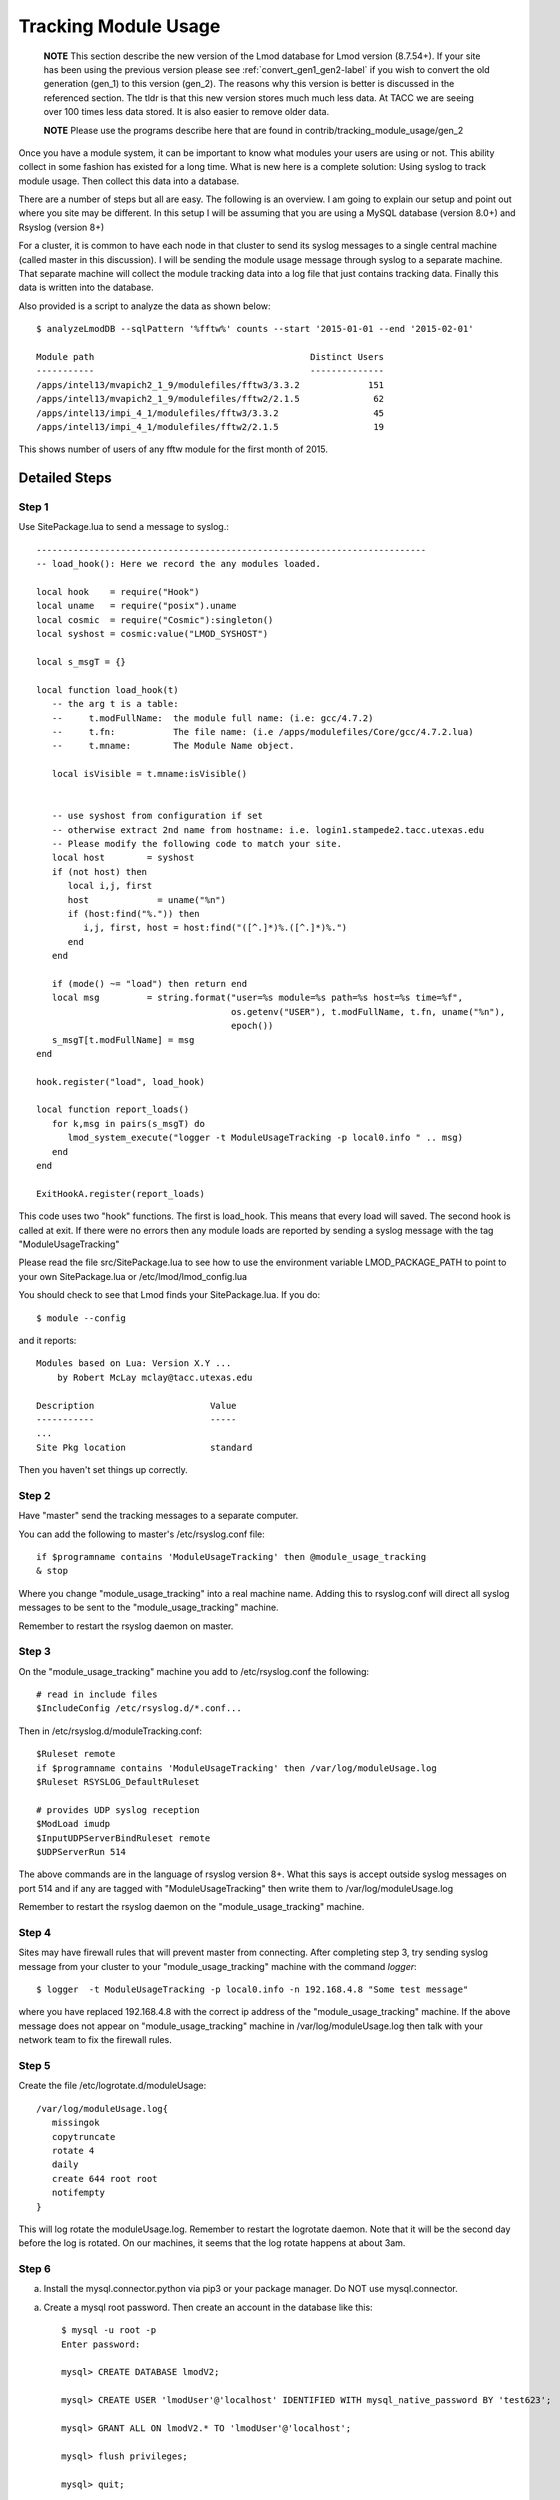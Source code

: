 .. _tracking_usage:

Tracking Module Usage
=====================

    **NOTE**
    This section describe the new version of the Lmod database for Lmod
    version (8.7.54+).  If your site has been using the previous version
    please see :ref:`convert_gen1_gen2-label` if you wish to convert the old
    generation (gen_1) to this version (gen_2).  The reasons why this
    version is better is discussed in the referenced section.  The
    tldr is that this new version stores much much less data.  At TACC
    we are seeing over 100 times less data stored.  It is also easier to
    remove older data.

    **NOTE**
    Please use the programs describe here that are found in
    contrib/tracking_module_usage/gen_2 


Once you have a module system, it can be important to know what
modules your users are using or not.  This ability collect in some
fashion has existed for a long time.  What is new here is a complete
solution: Using syslog to track module usage.  Then collect this data
into a database.

There are a number of steps but all are easy.  The following is an
overview.  I am going to explain our setup and point out where you
site may be different.  In this setup I will be assuming that you are
using a MySQL database (version 8.0+) and Rsyslog (version 8+)

For a cluster, it is common to have each node in that cluster to send
its syslog messages to a single central machine (called master in this
discussion).  I will be sending the module usage message through syslog
to a separate machine.  That separate machine will collect the module
tracking data into a log file that just contains tracking data.  Finally
this data is written into the database.

Also provided is a script to analyze the data as shown below::

    $ analyzeLmodDB --sqlPattern '%fftw%' counts --start '2015-01-01 --end '2015-02-01'

    Module path                                         Distinct Users
    -----------                                         --------------
    /apps/intel13/mvapich2_1_9/modulefiles/fftw3/3.3.2             151
    /apps/intel13/mvapich2_1_9/modulefiles/fftw2/2.1.5              62
    /apps/intel13/impi_4_1/modulefiles/fftw3/3.3.2                  45
    /apps/intel13/impi_4_1/modulefiles/fftw2/2.1.5                  19

This shows number of users of any fftw module for the first month of 2015.

Detailed Steps
~~~~~~~~~~~~~~

Step 1
------


Use SitePackage.lua to send a message to syslog.::

   --------------------------------------------------------------------------
   -- load_hook(): Here we record the any modules loaded.

   local hook    = require("Hook")
   local uname   = require("posix").uname
   local cosmic  = require("Cosmic"):singleton()
   local syshost = cosmic:value("LMOD_SYSHOST")

   local s_msgT = {}

   local function load_hook(t)
      -- the arg t is a table:
      --     t.modFullName:  the module full name: (i.e: gcc/4.7.2)
      --     t.fn:           The file name: (i.e /apps/modulefiles/Core/gcc/4.7.2.lua)
      --     t.mname:        The Module Name object. 

      local isVisible = t.mname:isVisible()


      -- use syshost from configuration if set
      -- otherwise extract 2nd name from hostname: i.e. login1.stampede2.tacc.utexas.edu
      -- Please modify the following code to match your site.
      local host        = syshost 
      if (not host) then
         local i,j, first
         host             = uname("%n")
         if (host:find("%.")) then
            i,j, first, host = host:find("([^.]*)%.([^.]*)%.")
         end
      end

      if (mode() ~= "load") then return end
      local msg         = string.format("user=%s module=%s path=%s host=%s time=%f",
                                        os.getenv("USER"), t.modFullName, t.fn, uname("%n"),
					epoch())
      s_msgT[t.modFullName] = msg                                        
   end

   hook.register("load", load_hook)

   local function report_loads()
      for k,msg in pairs(s_msgT) do
         lmod_system_execute("logger -t ModuleUsageTracking -p local0.info " .. msg)      
      end
   end

   ExitHookA.register(report_loads)

This code uses two "hook" functions.  The first is load_hook. This means that every load will
saved.  The second hook is called at exit.  If there were no errors then any module loads are
reported by sending a syslog message with the tag "ModuleUsageTracking"

Please read the file src/SitePackage.lua to see how to use the environment variable
LMOD_PACKAGE_PATH to point to your own SitePackage.lua or /etc/lmod/lmod_config.lua

You should check to see that Lmod finds your SitePackage.lua.  If you do::

   $ module --config

and it reports::

   Modules based on Lua: Version X.Y ...
       by Robert McLay mclay@tacc.utexas.edu

   Description                      Value
   -----------                      -----
   ...
   Site Pkg location                standard

Then you haven't set things up correctly.



Step 2
------

Have "master" send the tracking messages to a separate computer.

You can add the following to master's /etc/rsyslog.conf file::

   if $programname contains 'ModuleUsageTracking' then @module_usage_tracking
   & stop

Where you change "module_usage_tracking" into a real machine name.
Adding this to rsyslog.conf will direct all syslog messages to be sent
to the "module_usage_tracking" machine. 

Remember to restart the rsyslog daemon on master.

Step 3
------

On the "module_usage_tracking" machine you add to /etc/rsyslog.conf the following::


    # read in include files
    $IncludeConfig /etc/rsyslog.d/*.conf...

Then in /etc/rsyslog.d/moduleTracking.conf::

    $Ruleset remote
    if $programname contains 'ModuleUsageTracking' then /var/log/moduleUsage.log
    $Ruleset RSYSLOG_DefaultRuleset

    # provides UDP syslog reception
    $ModLoad imudp
    $InputUDPServerBindRuleset remote
    $UDPServerRun 514

The above commands are in the language of rsyslog version 8+.  What
this says is accept outside syslog messages on port 514 and if any are
tagged with "ModuleUsageTracking" then write them to
/var/log/moduleUsage.log 

Remember to restart the rsyslog daemon on the "module_usage_tracking" machine.

Step 4
------

Sites may have firewall rules that will prevent master from
connecting.  After completing step 3, try sending syslog message from
your cluster to your "module_usage_tracking" machine with the command
`logger`::

   $ logger  -t ModuleUsageTracking -p local0.info -n 192.168.4.8 "Some test message"

where you have replaced 192.168.4.8 with the correct ip address of the
"module_usage_tracking" machine.  If the above message does not appear
on "module_usage_tracking" machine in /var/log/moduleUsage.log then
talk with your network team to fix the firewall rules.


Step 5
------

Create the file /etc/logrotate.d/moduleUsage::

    /var/log/moduleUsage.log{
       missingok
       copytruncate
       rotate 4
       daily
       create 644 root root
       notifempty
    }


This will log rotate the moduleUsage.log.  Remember to restart the logrotate daemon.  Note that it will be
the second day before the log is rotated.  On our machines, it seems that the log rotate happens at about 3am.

Step 6
------

a) Install the mysql.connector.python via pip3 or your package
   manager. Do NOT use mysql.connector.

a) Create a mysql root password.  Then create an account in the database like this::

       $ mysql -u root -p
       Enter password:

       mysql> CREATE DATABASE lmodV2;

       mysql> CREATE USER 'lmodUser'@'localhost' IDENTIFIED WITH mysql_native_password BY 'test623';

       mysql> GRANT ALL ON lmodV2.* TO 'lmodUser'@'localhost';

       mysql> flush privileges;

       mysql> quit;

   You will want to change 'test623' to some other password.  You'll also probably want to allow access
   to this database from outside machines as well.

b) Use the "conf_create" program from the contrib/tracking_module_usage
   directory to create a file containing the access information for the db:: 

       $ ./conf_create
         Database host: localhost
         Database user: lmodUser
         Database pass:
         Database name: lmodV2

   Where you'll have to fill in the correct password.   This creates a file named
   lmodV2_db.conf which is used by createDB.py, analyzeLmodDB and other programs to access the database.


c) Make sure your python knows about the mysql.connector.python
   module. Please use pip or something similar if it is not already available.

d) Create the database by running the createDB.py program.::

      $ ./createDB.py

   Note that createDB.py support --drop to remove the old databae.     


Step 7
------

a) If you have more than one cluster and you want to store them in the
   same database then make sure that your load_hook correctly sets the
   name of the cluster.

b) We use a cron job to load the moduleUsage.log-* files.   Here is the
   entry we use to record data.  This assumes that the account on
   "module usage machine" is swtools::

       13 4 * * * /home/swtools/load_module_usage/store_module_data --delete --confFn /home/swtools/load_module_usage/lmodV2_db.conf /var/log/moduleUsage.log-* > /home/swtools/load_module_usage/store.log 2>&1

Step 8
------

Setup a crontab entry to remove data older than a year on the
"module_usage_tracking" machine at the beginning of the month at 12:11 midnight::

     0 11 1 * * /home/swtools/load_module_usage/delete_old_records --keepMonths 12 --yes --confFn /home/swtools/load_module_usage/lmodV2_db.conf > /home/swtools/load_module_usage/delete.log 2>&1

Step 9
------

Once data is being written to the database you can now start analyzing the data.  You can use SQL commands directly
into the MySQL data base or you can use the supplied script found in
the contrib/tracking_module_usage directory:  analyseLmodDB::

	% ./analyzeLmodDB --help
	usage: analyzeLmodDB [-h] [--dbname DBNAME] [--syshost SYSHOST]
	                     [--start STARTDATE] [--end ENDDATE]
	                     [--sqlPattern SQLPATTERN]
	                     cmdA [cmdA ...]

	positional arguments:
	  cmdA                    commands: counts, usernames, modules_used_by

	optional arguments:
	  -h, --help              show this help message and exit
	  --dbname DBNAME         lmod db name
	  --syshost SYSHOST       system host name
	  --start STARTDATE       start date
	  --end ENDDATE           end date
	  --sqlPattern SQLPATTERN sql pattern for matching

There are three kinds of reports this program will report.  Only one command at a time.

a) counts:  Report the number of distinct users of a particular module::

    $ analyzeLmodDB --sqlPattern '%fftw%' --start '2015-01-01 --end '2015-02-01'  counts

        Module path                                         Distinct Users
        -----------                                         --------------
        /apps/intel13/mvapich2_1_9/modulefiles/fftw3/3.3.2             151
        /apps/intel13/mvapich2_1_9/modulefiles/fftw2/2.1.5              62
        /apps/intel13/impi_4_1/modulefiles/fftw3/3.3.2                  45
        /apps/intel13/impi_4_1/modulefiles/fftw2/2.1.5                  19

   To get all modules loaded in a date range do::

     $ analyzeLmodDB --sqlPattern '%' --start '2015-01-01 --end '2015-02-01'  counts

b) usernames:  Report users of a particular pattern::

     $ ./analyzeLmodDB --sqlPattern '%/apps/modulefiles/settarg%' usernames

     Module path                            User Name
     -----------                            ---------
     /opt/apps/modulefiles/settarg/5.8      user1
     /opt/apps/modulefiles/settarg/5.8      user2
     /opt/apps/modulefiles/settarg/5.8      user3
     /opt/apps/modulefiles/settarg/5.8.1    mclay
     /opt/apps/modulefiles/settarg/5.9.1    user5


c) modules_used_by:  Report the modules used by a particular user::

     $ ./analyzeLmodDB --start '2015-01-01 --end '2015-02-01' --sqlPattern 'mclay' modules_used_by

     Module path                                                            User Name
     -----------                                                            ---------
     /opt/apps/gcc4_9/modulefiles/boost/1.55.0.lua                          mclay
     /opt/apps/gcc4_9/modulefiles/mvapich2/2.1                              mclay
     /opt/apps/gcc4_9/mvapich2_2_1/modulefiles/phdf5/1.8.16.lua             mclay
     /opt/apps/gcc4_9/mvapich2_2_1/modulefiles/pmetis/4.0.2.lua             mclay
     /opt/apps/intel13/modulefiles/boost/1.55.0.lua                         mclay
     /opt/apps/intel13/modulefiles/mvapich2/1.9a2                           mclay



Tracking user loads and not dependent loads
~~~~~~~~~~~~~~~~~~~~~~~~~~~~~~~~~~~~~~~~~~~

Some sites would like to track the modules loaded by users
directly and not the dependent loads.  If your site wished to do that
then look at the directory in the source tree:
**contrib/more_hooks**.  In that directory is a SitePackage.lua file
as well as README.md which explains how to just track user loads.

